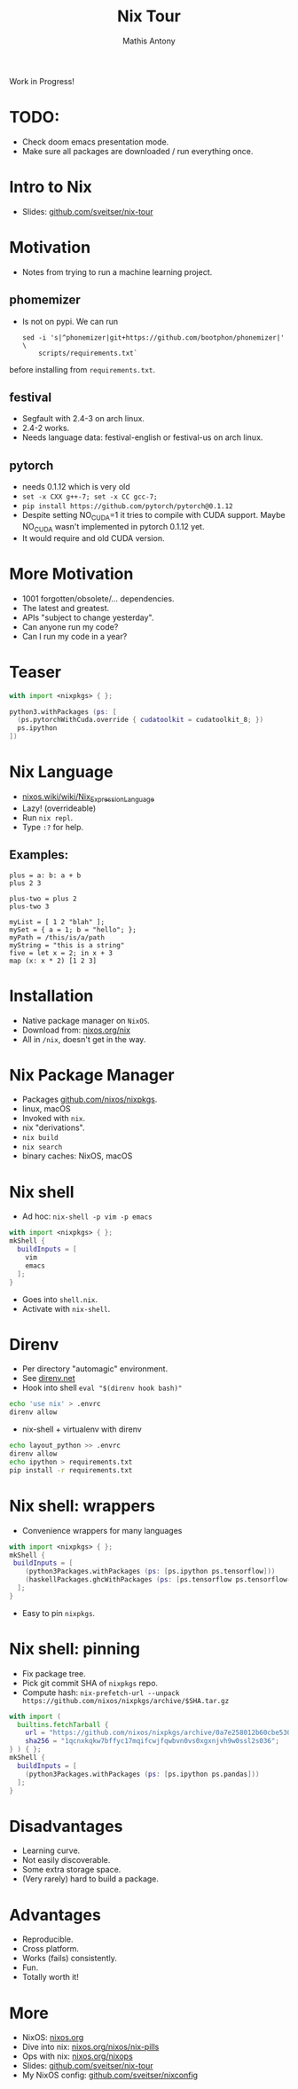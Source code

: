 #+TITLE:     Nix Tour
#+AUTHOR:    Mathis Antony
#+EMAIL:     sveitser@gmail.com

Work in Progress!
* TODO:
- Check doom emacs presentation mode.
- Make sure all packages are downloaded / run everything once.

* Intro to Nix
- Slides: [[https://github.com/sveitser/nix-tour][github.com/sveitser/nix-tour]]

* Motivation
- Notes from trying to run a machine learning project.
** phomemizer
- Is not on pypi. We can run
  #+BEGIN_SRC shell
  sed -i 's|^phonemizer|git+https://github.com/bootphon/phonemizer|' \
      scripts/requirements.txt`
  #+END_SRC
before installing from =requirements.txt=.
** festival
- Segfault with 2.4-3 on arch linux.
- 2.4-2 works.
- Needs language data: festival-english or festival-us on arch linux.
** pytorch
- needs 0.1.12 which is very old
- =set -x CXX g++-7; set -x CC gcc-7;=
- =pip install https://github.com/pytorch/pytorch@0.1.12=
- Despite setting NO_CUDA=1 it tries to compile with CUDA support.
  Maybe NO_CUDA wasn't implemented in pytorch 0.1.12 yet.
- It would require and old CUDA version.

* More Motivation
- 1001 forgotten/obsolete/... dependencies.
- The latest and greatest.
- APIs "subject to change yesterday".
- Can anyone run my code?
- Can I run my code in a year?

* Teaser
#+BEGIN_SRC nix
with import <nixpkgs> { };

python3.withPackages (ps: [
  (ps.pytorchWithCuda.override { cudatoolkit = cudatoolkit_8; })
  ps.ipython
])
#+END_SRC

* Nix Language

- [[https://nixos.wiki/wiki/Nix_Expression_Language][nixos.wiki/wiki/Nix_Expression_Language]]
- Lazy! (overrideable)
- Run =nix repl=.
- Type =:?= for help.

** Examples:
#+BEGIN_SRC
plus = a: b: a + b
plus 2 3

plus-two = plus 2
plus-two 3

myList = [ 1 2 "blah" ];
mySet = { a = 1; b = "hello"; };
myPath = /this/is/a/path
myString = "this is a string"
five = let x = 2; in x + 3
map (x: x * 2) [1 2 3]
#+END_SRC
* Installation
- Native package manager on =NixOS=.
- Download from: [[https://nixos.org/nix][nixos.org/nix]]
- All in =/nix=, doesn't get in the way.

* Nix Package Manager
- Packages [[https://github.com/nixos/nixpkgs][github.com/nixos/nixpkgs]].
- linux, macOS
- Invoked with =nix=.
- nix "derivations".
- =nix build=
- =nix search=
- binary caches: NixOS, macOS

* Nix shell
- Ad hoc: =nix-shell -p vim -p emacs=
#+BEGIN_SRC nix
with import <nixpkgs> { };
mkShell {
  buildInputs = [
    vim
    emacs
  ];
}
#+END_SRC
- Goes into =shell.nix=.
- Activate with =nix-shell=.

* Direnv
- Per directory "automagic" environment.
- See [[https://direnv.net][direnv.net]]
- Hook into shell =eval "$(direnv hook bash)"=
#+BEGIN_SRC bash
echo 'use nix' > .envrc
direnv allow
#+END_SRC
- nix-shell + virtualenv with direnv
#+BEGIN_SRC bash
echo layout_python >> .envrc
direnv allow
echo ipython > requirements.txt
pip install -r requirements.txt
#+END_SRC

* Nix shell: wrappers
- Convenience wrappers for many languages
#+BEGIN_SRC nix
with import <nixpkgs> { };
mkShell {
 buildInputs = [
    (python3Packages.withPackages (ps: [ps.ipython ps.tensorflow]))
    (haskellPackages.ghcWithPackages (ps: [ps.tensorflow ps.tensorflow-ops ps.HUnit]))
  ];
}
#+END_SRC
- Easy to pin =nixpkgs=.
* Nix shell: pinning
- Fix package tree.
- Pick git commit SHA of =nixpkgs= repo.
- Compute hash: =nix-prefetch-url --unpack https://github.com/nixos/nixpkgs/archive/$SHA.tar.gz=
#+BEGIN_SRC nix
with import (
  builtins.fetchTarball {
    url = "https://github.com/nixos/nixpkgs/archive/0a7e258012b60cbe530a756f09a4f2516786d370.tar.gz";
    sha256 = "1qcnxkqkw7bffyc17mqifcwjfqwbvn0vs0xgxnjvh9w0ssl2s036";
} ) { };
mkShell {
  buildInputs = [
    (python3Packages.withPackages (ps: [ps.ipython ps.pandas]))
  ];
}
#+END_SRC

* Disadvantages
- Learning curve.
- Not easily discoverable.
- Some extra storage space.
- (Very rarely) hard to build a package.

* Advantages
- Reproducible.
- Cross platform.
- Works (fails) consistently.
- Fun.
- Totally worth it!

* More
- NixOS: [[https://nixos.org][nixos.org]]
- Dive into nix: [[https://nixos.org/nixos/nix-pills][nixos.org/nixos/nix-pills]]
- Ops with nix: [[https://nixos.org/nixops][nixos.org/nixops]]
- Slides: [[https://github.com/sveitser/nix-tour][github.com/sveitser/nix-tour]]
- My NixOS config: [[https://github.com/sveitser/nixconfig][github.com/sveitser/nixconfig]]
